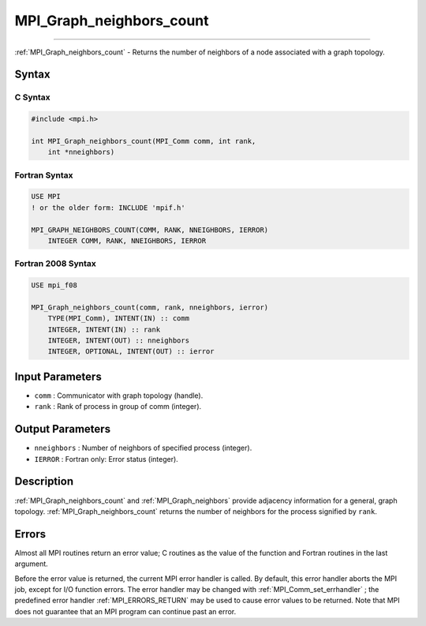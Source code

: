 .. _MPI_Graph_neighbors_count:

MPI_Graph_neighbors_count
~~~~~~~~~~~~~~~~~~~~~~~~~
====

:ref:`MPI_Graph_neighbors_count`  - Returns the number of neighbors of a
node associated with a graph topology.

Syntax
======

C Syntax
--------

.. code:: c

   #include <mpi.h>

   int MPI_Graph_neighbors_count(MPI_Comm comm, int rank,
       int *nneighbors)

Fortran Syntax
--------------

.. code:: fortran

   USE MPI
   ! or the older form: INCLUDE 'mpif.h'

   MPI_GRAPH_NEIGHBORS_COUNT(COMM, RANK, NNEIGHBORS, IERROR)
       INTEGER COMM, RANK, NNEIGHBORS, IERROR

Fortran 2008 Syntax
-------------------

.. code:: fortran

   USE mpi_f08

   MPI_Graph_neighbors_count(comm, rank, nneighbors, ierror)
       TYPE(MPI_Comm), INTENT(IN) :: comm
       INTEGER, INTENT(IN) :: rank
       INTEGER, INTENT(OUT) :: nneighbors
       INTEGER, OPTIONAL, INTENT(OUT) :: ierror

Input Parameters
================

-  ``comm`` : Communicator with graph topology (handle).
-  ``rank`` : Rank of process in group of comm (integer).

Output Parameters
=================

-  ``nneighbors`` : Number of neighbors of specified process (integer).
-  ``IERROR`` : Fortran only: Error status (integer).

Description
===========

:ref:`MPI_Graph_neighbors_count`  and :ref:`MPI_Graph_neighbors`  provide
adjacency information for a general, graph topology.
:ref:`MPI_Graph_neighbors_count`  returns the number of neighbors for the
process signified by ``rank``.

Errors
======

Almost all MPI routines return an error value; C routines as the value
of the function and Fortran routines in the last argument.

Before the error value is returned, the current MPI error handler is
called. By default, this error handler aborts the MPI job, except for
I/O function errors. The error handler may be changed with
:ref:`MPI_Comm_set_errhandler` ; the predefined error handler
:ref:`MPI_ERRORS_RETURN`  may be used to cause error values to be returned.
Note that MPI does not guarantee that an MPI program can continue past
an error.


.. seealso:: :ref:`MPI_Graph_neighbors`
